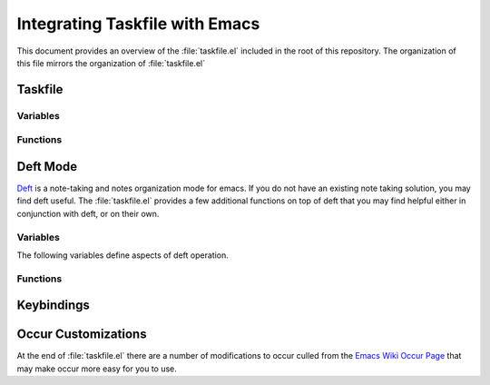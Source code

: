 ===============================
Integrating Taskfile with Emacs
===============================

.. default-domain:: emacs

This document provides an overview of the :file:`taskfile.el` included
in the root of this repository. The organization of this file mirrors
the organization of :file:`taskfile.el`

.. seelaso: ":ref:`Emacs Taskfile Integration <operation-integration-emacs>`"

Taskfile
--------

Variables
~~~~~~~~~

.. variable:: taskfile-location

   Defines the full path to your main taskfile. :func:`taskfile-open`
   uses this variable.

.. variable:: taksfile-flow-location

   Defines the full path to the :term:`flow`
   file. :func:`taskfile-flow` uses this variable.

.. variable:: taskfile-compile-command

   Defines the make invocation used to rebuild your
   taskfile. :func:`taskfile-compile` uses this variable.

Functions
~~~~~~~~~

.. function:: taskfile-mark-done

   This interactive function takes a standard Taskfile task entry (in
   the source format) and transforms it into a Markdown list-entry
   prefixed by the string "``DONE``". For example, the
   :func:`taskfile-mark-done` takes following task:

   .. code-block:: rst

        TODO work on Taskfile Project

   and transforms it into:

   .. code-block:: rst

        - DONE work on Taskfile Project

.. function:: taskfile-open

   Opens the buffer that holds the default taskfile. Define the full
   path to your taskfile in :var:`taskfile-location`.

   :func:`taskfile-open` opens the task list in read-only mode, to
   prevent unintended editing, and enables `Visual Line Mode`_

   .. _`Visual Line Mode`: http://www.emacswiki.org/emacs/VisualLineMode

.. function:: taskfile-flow

   Opens the buffer that holds the :term:`flow` file. Define the full
   path to this file in :var:`taskfile-flow-location`.

.. function:: taskfile-compile

   Runs Emacs' "``compile``" command using the ``make`` invocation
   defined in :var:`taskfile-compile-command`. Use this to open
   ``compile-mode`` [#compile-mode]_

   .. [#compile-mode] http://emacswiki.org/emacs/CompilationMode

Deft Mode
---------

Deft_ is a note-taking and notes organization mode for emacs. If you
do not have an existing note taking solution, you may find deft
useful. The :file:`taskfile.el` provides a few additional functions on
top of deft that you may find helpful either in conjunction with deft,
or on their own.

.. _Deft: http://jblevins.org/projects/deft/

Variables
~~~~~~~~~

The following variables define aspects of deft operation.

.. variable:: deft-extension

   Sets the file extension that Deft uses for its files. Typically
   this should reflect the value of :make:var:`EXTENSION`.

.. variable:: deft-directory

   Sets the directory in that Deft looks for files. Typically this
   should either be the value of :make:var:`SOURCE` or a sub-directory
   of the directory defined by :make:var:`SOURCE`.

.. variable:: deft-text-mode

   Specifies a major-mode to use as the default mode for. Typically
   this should be ``markdown-mode`` or ``rst-mode`` but any available
   major-mode in your emacs installation, preferably one that
   Taskfile's regular expressions can parse, will work.

.. variable:: deft-auto-save-interval

   Specifies the interval in seconds that deft buffers will
   automatically write their contents to disk. Typically the best
   value for this setting is ``nil`` to prevent this behavior
   entirely.

Functions
~~~~~~~~~

.. function:: deft-file-make-slug

   This is a helper function used by :func:`tychoish-deft-create` to
   generate a reasonable lower-case and hyphen separated file name.

.. function:: tychoish-deft-create

   Prompts the user to enter the name of a new file, with a filneame
   computed from the user input using :func:`deft-file-make-slug`.

Keybindings
-----------

.. keybinding:: C-c d o

   Calls ``deft``.

   Mnemonic: "*deft open.*"

.. keybinding:: C-c d n

   Calls :func:`tychoish-deft-create`.

   Mnemonic: "*deft new.*"

.. keybinding:: C-c d d

   Opens the :var:`deft-directory` in a ``dired`` buffer.

   Mnemonic: "*deft directory.*"

.. keybinding:: C-c t t

   Calls :func:`taskfile-open`.

   Mnemonic: "*taskfile tasks.*"

.. keybinding:: C-c t c

   Calls :func:`taskfile-compile`.

   Mnemonic: "*taskfile compile.*"

.. keybinding:: C-c t f

   Calls :func:`taskfile-flow`

   Mnemonic: "*taskfile flow.*"

Occur Customizations
--------------------

At the end of :file:`taskfile.el` there are a number of modifications
to occur culled from the `Emacs Wiki Occur Page`_ that may make occur
more easy for you to use.

.. _`Emacs Wiki Occur Page`: http://www.emacswiki.org/emacs/OccurMode
